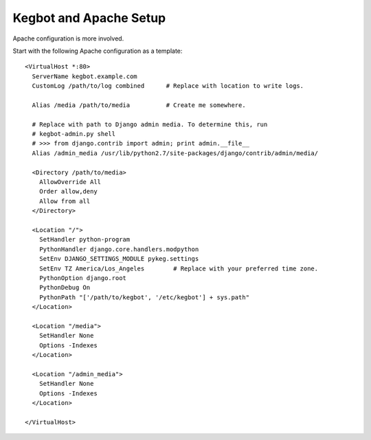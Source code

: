 .. _configure-apache:

Kegbot and Apache Setup
=======================

Apache configuration is more involved.

Start with the following Apache configuration as a template::

  <VirtualHost *:80>
    ServerName kegbot.example.com
    CustomLog /path/to/log combined      # Replace with location to write logs.

    Alias /media /path/to/media          # Create me somewhere.

    # Replace with path to Django admin media. To determine this, run
    # kegbot-admin.py shell
    # >>> from django.contrib import admin; print admin.__file__
    Alias /admin_media /usr/lib/python2.7/site-packages/django/contrib/admin/media/

    <Directory /path/to/media>
      AllowOverride All
      Order allow,deny
      Allow from all
    </Directory>

    <Location "/">
      SetHandler python-program
      PythonHandler django.core.handlers.modpython
      SetEnv DJANGO_SETTINGS_MODULE pykeg.settings
      SetEnv TZ America/Los_Angeles        # Replace with your preferred time zone.
      PythonOption django.root
      PythonDebug On
      PythonPath "['/path/to/kegbot', '/etc/kegbot'] + sys.path"
    </Location>

    <Location "/media">
      SetHandler None
      Options -Indexes
    </Location>

    <Location "/admin_media">
      SetHandler None
      Options -Indexes
    </Location>

  </VirtualHost>


